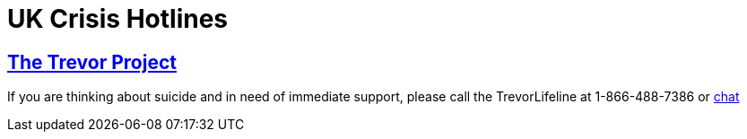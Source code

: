 [id="uk-crisis"]
= UK Crisis Hotlines


## https://www.thetrevorproject.org[The Trevor Project]
If you are thinking about suicide and in need of immediate support, please call the TrevorLifeline at 1-866-488-7386 or https://www.thetrevorproject.org/get-help-now/[chat]

